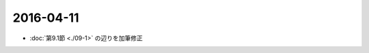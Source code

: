 ==================================================
2016-04-11
==================================================

* :doc:`第9.1節 <./09-1>` の辺りを加筆修正
